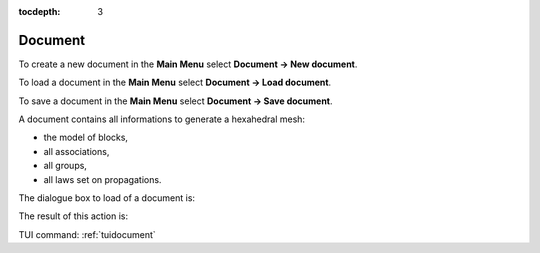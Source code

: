 :tocdepth: 3

.. _guidocument:

========
Document
========

To create a new document in the **Main Menu** select **Document -> New document**.

To load a document in the **Main Menu** select **Document -> Load document**.

To save a document in the **Main Menu** select **Document -> Save document**.

A document contains all informations to generate a hexahedral mesh:

- the model of blocks,
- all associations,
- all groups,
- all laws set on propagations.

The dialogue box to load of a document is:

.. image:: _static/gui_import_document.png
   :align: center

.. centered::
   Import Document

The result of this action is:

.. image:: _static/gui_new_document.png
   :align: center

.. centered::
   New Document


TUI command: :ref:`tuidocument`
